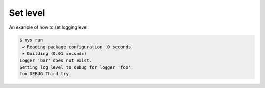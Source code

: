 Set level
=========

An example of how to set logging level.

.. code-block::

   $ mys run
    ✔ Reading package configuration (0 seconds)
    ✔ Building (0.01 seconds)
   Logger 'bar' does not exist.
   Setting log level to debug for logger 'foo'.
   foo DEBUG Third try.
